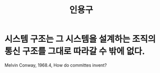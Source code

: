 #+title: 인용구
#+hugo_base_dir: ..
#+hugo_section:

* 시스템 구조는 그 시스템을 설계하는 조직의 통신 구조를 그대로 따라갈 수 밖에 없다.

Melvin Conway, 1968.4, How do committes invent?
